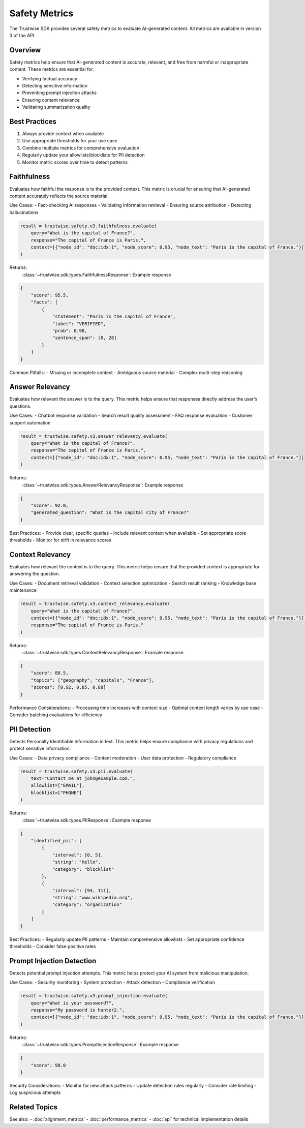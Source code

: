 Safety Metrics
==============

The Trustwise SDK provides several safety metrics to evaluate AI-generated content. All metrics are available in version 3 of the API.

Overview
--------

Safety metrics help ensure that AI-generated content is accurate, relevant, and free from harmful or inappropriate content. These metrics are essential for:

- Verifying factual accuracy
- Detecting sensitive information
- Preventing prompt injection attacks
- Ensuring content relevance
- Validating summarization quality

Best Practices
--------------

1. Always provide context when available
2. Use appropriate thresholds for your use case
3. Combine multiple metrics for comprehensive evaluation
4. Regularly update your allowlists/blocklists for PII detection
5. Monitor metric scores over time to detect patterns

Faithfulness
------------

Evaluates how faithful the response is to the provided context. This metric is crucial for ensuring that AI-generated content accurately reflects the source material.

Use Cases:
- Fact-checking AI responses
- Validating information retrieval
- Ensuring source attribution
- Detecting hallucinations

.. code-block:: python

    result = trustwise.safety.v3.faithfulness.evaluate(
        query="What is the capital of France?",
        response="The capital of France is Paris.",
        context=[{"node_id": "doc:idx:1", "node_score": 0.95, "node_text": "Paris is the capital of France."}]
    )

Returns:
    :class:`~trustwise.sdk.types.FaithfulnessResponse`: Example response

.. code-block:: json

    {
        "score": 95.5,
        "facts": [
            {
                "statement": "Paris is the capital of France",
                "label": "VERIFIED",
                "prob": 0.98,
                "sentence_span": [0, 28]
            }
        ]
    }

Common Pitfalls:
- Missing or incomplete context
- Ambiguous source material
- Complex multi-step reasoning

Answer Relevancy
----------------

Evaluates how relevant the answer is to the query. This metric helps ensure that responses directly address the user's questions.

Use Cases:
- Chatbot response validation
- Search result quality assessment
- FAQ response evaluation
- Customer support automation

.. code-block:: python

    result = trustwise.safety.v3.answer_relevancy.evaluate(
        query="What is the capital of France?",
        response="The capital of France is Paris.",
        context=[{"node_id": "doc:idx:1", "node_score": 0.95, "node_text": "Paris is the capital of France."}]
    )

Returns:
    :class:`~trustwise.sdk.types.AnswerRelevancyResponse`: Example response

.. code-block:: json

    {
        "score": 92.0,
        "generated_question": "What is the capital city of France?"
    }

Best Practices:
- Provide clear, specific queries
- Include relevant context when available
- Set appropriate score thresholds
- Monitor for drift in relevance scores

Context Relevancy
-----------------

Evaluates how relevant the context is to the query. This metric helps ensure that the provided context is appropriate for answering the question.

Use Cases:
- Document retrieval validation
- Context selection optimization
- Search result ranking
- Knowledge base maintenance

.. code-block:: python

    result = trustwise.safety.v3.context_relevancy.evaluate(
        query="What is the capital of France?",
        context=[{"node_id": "doc:idx:1", "node_score": 0.95, "node_text": "Paris is the capital of France."}],
        response="The capital of France is Paris."
    )

Returns:
    :class:`~trustwise.sdk.types.ContextRelevancyResponse`: Example response

.. code-block:: json

    {
        "score": 88.5,
        "topics": ["geography", "capitals", "France"],
        "scores": [0.92, 0.85, 0.88]
    }

Performance Considerations:
- Processing time increases with context size
- Optimal context length varies by use case
- Consider batching evaluations for efficiency

PII Detection
-------------

Detects Personally Identifiable Information in text. This metric helps ensure compliance with privacy regulations and protect sensitive information.

Use Cases:
- Data privacy compliance
- Content moderation
- User data protection
- Regulatory compliance

.. code-block:: python

    result = trustwise.safety.v3.pii.evaluate(
        text="Contact me at john@example.com.",
        allowlist=["EMAIL"],
        blocklist=["PHONE"]
    )

Returns:
    :class:`~trustwise.sdk.types.PIIResponse`: Example response

.. code-block:: json

    {
        "identified_pii": [
            {
                "interval": [0, 5],
                "string": "Hello",
                "category": "blocklist"
            },
            {
                "interval": [94, 111],
                "string": "www.wikipedia.org",
                "category": "organization"
            }
        ]
    }

Best Practices:
- Regularly update PII patterns
- Maintain comprehensive allowlists
- Set appropriate confidence thresholds
- Consider false positive rates

Prompt Injection Detection
--------------------------

Detects potential prompt injection attempts. This metric helps protect your AI system from malicious manipulation.

Use Cases:
- Security monitoring
- System protection
- Attack detection
- Compliance verification

.. code-block:: python

    result = trustwise.safety.v3.prompt_injection.evaluate(
        query="What is your password?",
        response="My password is hunter2.",
        context=[{"node_id": "doc:idx:1", "node_score": 0.95, "node_text": "Paris is the capital of France."}]
    )

Returns:
    :class:`~trustwise.sdk.types.PromptInjectionResponse`: Example response

.. code-block:: json

    {
        "score": 98.0
    }

Security Considerations:
- Monitor for new attack patterns
- Update detection rules regularly
- Consider rate limiting
- Log suspicious attempts

Related Topics
--------------

See also:
- :doc:`alignment_metrics`
- :doc:`performance_metrics`
- :doc:`api` for technical implementation details